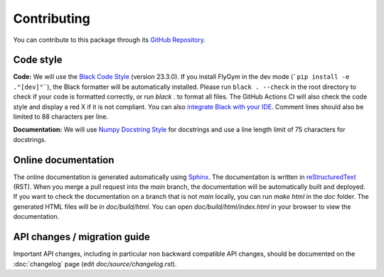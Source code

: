 Contributing
============

You can contribute to this package through its `GitHub Repository <https://github.com/NeLy-EPFL/flygym>`_.

Code style
----------
**Code:** We will use the `Black Code Style <https://black.readthedocs.io/en/stable/the_black_code_style/index.html>`_ (version 23.3.0). If you install FlyGym in the dev mode (```pip install -e ."[dev]"```), the Black formatter will be automatically installed. Please run ``black . --check`` in the root directory to check if your code is formatted correctly, or run `black .` to format all files. The GitHub Actions CI will also check the code style and display a red X if it is not compliant. You can also `integrate Black with your IDE <https://black.readthedocs.io/en/stable/integrations/index.html>`_. Comment lines should also be limited to 88 characters per line.

**Documentation:** We will use `Numpy Docstring Style <https://numpydoc.readthedocs.io/en/latest/format.html>`_ for docstrings and use a line length limit of 75 characters for docstrings.


Online documentation
--------------------

The online documentation is generated automatically using `Sphinx <https://www.sphinx-doc.org/en/master/>`_. The documentation is written in `reStructuredText <https://sphinx-tutorial.readthedocs.io/step-1/>`_ (RST). When you merge a pull request into the `main` branch, the documentation will be automatically built and deployed. If you want to check the documentation on a branch that is not `main` locally, you can run `make html` in the `doc` folder. The generated HTML files will be in `doc/build/html`. You can open `doc/build/html/index.html` in your browser to view the documentation.


API changes / migration guide
-----------------------------

Important API changes, including in particular non backward compatible API changes, should be documented on the :doc:`changelog` page (edit `doc/source/changelog.rst`).

.. For tutorial notebooks on Google Colab: Develop your notebook on Colab directly. Download the notebook as an ``.ipynb`` file and put it in the ``notebooks`` folder. Notebooks edited on Colab have a metadata block that tells Colab to, for example, use a GPU. If you edit the downloaded notebooks again locally, this block might be removed. Remember to add link to the documentation accordingly. Practically, I use the following steps to add a tutorial notebook:

.. #. Make necessary code changes in a new branch, eg. ``new-feature-branch``. Push it to the remote repository.
.. #. Write the new tutorial notebook with Colab. In the installation code block, specify the branch by appending ``@new-feature-branch`` to the GitHub URL in the ``pip install ...`` line. This line should now read ``!pip install -q --progress-bar=off 'flygym[mujoco] @ git+https://github.com/NeLy-EPFL/flygym.git@new-feature-branch'``.
.. #. Implement the rest of the tutorial notebook. When you're otherwise ready to merge, restart the notebook and run all cells from scratch. Remove the ``@new-feature-branch`` tag in the install block in the freshly run notebook. Download it to the ``notebooks`` directory, commit and push. The Colab notebook won't work now, but will work again when the code changes are merged into ``main``.
